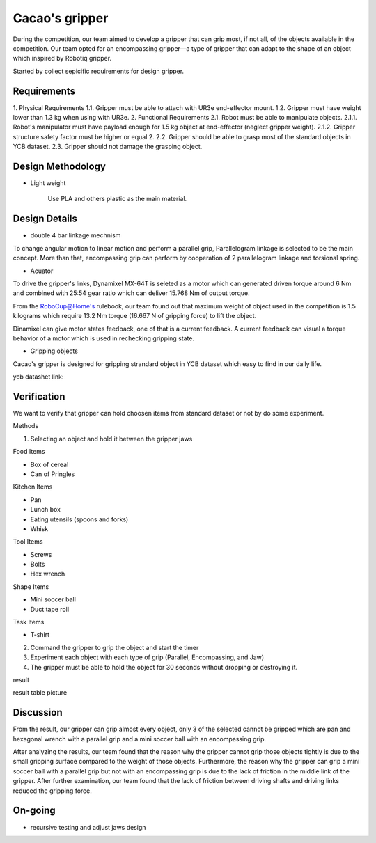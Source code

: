 .. _Cacao_gripper:

Cacao's gripper
###############

.. image:: ./image/Final_Cacao_gripper.jpg
    :width: 480
    :align: center
    :alt: Final Design of Cacao Gripper

During the competition, our team aimed to develop a gripper that can grip most, if not all, 
of the objects available in the competition. Our team opted for an encompassing gripper—a 
type of gripper that can adapt to the shape of an object which inspired by Robotiq gripper.

.. image:: ./image/encompassing_grip_Cacao_gripper.jpg
    :width: 480
    :align: center
    :alt: Cacao's gripper inspiration

Started by collect sepicific requirements for design gripper.

Requirements
************

1. Physical Requirements
1.1. Gripper must be able to attach with UR3e end-effector mount.
1.2. Gripper must have weight lower than 1.3 kg when using with UR3e.
2. Functional Requirements
2.1. Robot must be able to manipulate objects.
2.1.1. Robot's manipulator must have payload enough for 1.5 kg object at end-effector (neglect gripper weight).
2.1.2. Gripper structure safety factor must be higher or equal 2.
2.2. Gripper should be able to grasp most of the standard objects in YCB dataset.
2.3. Gripper should not damage the grasping object.

Design Methodology
******************
- Light weight

    Use PLA and others plastic as the main material. 

Design Details
**************
- double 4 bar linkage mechnism

To change angular motion to linear motion and perform a parallel grip, 
Parallelogram linkage is selected to be the main concept. More than that, 
encompassing grip can perform by cooperation of 2 parallelogram linkage and 
torsional spring.

.. .. image:: ./image/kinematics_chain_Cacao_gripper.jpg
..     :width: 480
..     :align: center
..     :alt: Cacao's gripper Kinematics Chain

- Acuator

To drive the gripper's links, Dynamixel MX-64T is seleted as a motor which can generated 
driven torque around 6 Nm and combined with 25:54 gear ratio which can deliver 15.768 Nm 
of output torque. 

From the RoboCup@Home's rulebook, our team found out that maximum weight of object 
used in the competition is 1.5 kilograms which require 13.2 Nm torque (16.667 N of 
gripping force) to lift the object.

Dinamixel can give motor states feedback, one of that is a current feedback. A current 
feedback can visual a torque behavior of a motor which is used in rechecking gripping
state.

- Gripping objects

Cacao's gripper is designed for gripping strandard object in YCB dataset which easy to 
find in our daily life.

ycb datashet link:

.. image:: ./image/food_items_Cacao_gripper.jpg
    :width: 240
    :align: center
    :alt: food items in YCB dataset 

.. image:: ./image/kitchen_items_Cacao_gripper.jpg
    :width: 240
    :align: center
    :alt: kitchen items in YCB dataset 

.. image:: ./image/tool_items_Cacao_gripper.jpg
    :width: 240
    :align: center
    :alt: tool items in YCB dataset 

.. image:: ./image/shape_items_Cacao_gripper.jpg
    :width: 240
    :align: center
    :alt: shape items in YCB dataset 

.. image:: ./image/task_items_Cacao_gripper.jpg
    :width: 240
    :align: center
    :alt: task items in YCB dataset 

Verification
************
We want to verify that gripper can hold choosen items from standard dataset or not by do some experiment.

Methods

1.	Selecting an object and hold it between the gripper jaws

Food Items

-	Box of cereal

-	Can of Pringles

Kitchen Items

-	Pan

-	Lunch box

-	Eating utensils (spoons and forks)

-	Whisk

Tool Items

-	Screws

-	Bolts

-	Hex wrench

Shape Items

-	Mini soccer ball

-	Duct tape roll

Task Items

-	T-shirt

2.	Command the gripper to grip the object and start the timer

3.	Experiment each object with each type of grip (Parallel, Encompassing, and Jaw)

4.	The gripper must be able to hold the object for 30 seconds without dropping or destroying it.

result

result table picture

Discussion
**********
From the result, our gripper can grip almost every object, only 3 of the selected cannot be gripped 
which are pan and hexagonal wrench with a parallel grip and a mini soccer ball with an encompassing grip. 

After analyzing the results, our team found that the reason why the gripper cannot grip those 
objects tightly is due to the small gripping surface compared to the weight of those objects. Furthermore, 
the reason why the gripper can grip a mini soccer ball with a parallel grip but not with an encompassing grip 
is due to the lack of friction in the middle link of the gripper. After further examination, our team found 
that the lack of friction between driving shafts and driving links reduced the gripping force. 

On-going
********
- recursive testing and adjust jaws design
